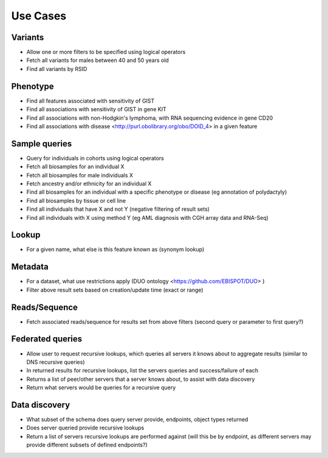 Use Cases
!!!!!!!!!

Variants
@@@@@@@@

* Allow one or more filters to be specified using logical operators
* Fetch all variants for males between 40 and 50 years old
* Find all variants by RSID 

Phenotype
@@@@@@@@@

* Find all features associated with sensitivity of GIST
* Find all associations with sensitivity of GIST in gene KIT
* Find all associations with non-Hodgkin's lymphoma, with RNA sequencing evidence in gene CD20
* Find all associations with disease <http://purl.obolibrary.org/obo/DOID_4> in a given feature

Sample queries
@@@@@@@@@@@@@@

* Query for individuals in cohorts using logical operators
* Fetch all biosamples for an individual X
* Fetch all biosamples for male individuals X
* Fetch ancestry and/or ethnicity for an individual X
* Find all biosamples for an individual with a specific phenotype or disease (eg annotation of polydactyly)
* Find all biosamples by tissue or cell line
* Find all individuals that have X and not Y (negative filtering of result sets)
* Find all individuals with X using method Y (eg AML diagnosis with CGH array data and RNA-Seq)

Lookup
@@@@@@

* For a given name, what else is this feature known as (synonym lookup)

Metadata
@@@@@@@@

* For a dataset, what use restrictions apply (DUO ontology <https://github.com/EBISPOT/DUO> )
* Filter above result sets based on creation/update time (exact or range)

Reads/Sequence
@@@@@@@@@@@@@@

* Fetch associated reads/sequence for results set from above filters (second query or parameter to first query?)

Federated queries
@@@@@@@@@@@@@@@@@

* Allow user to request recursive lookups, which queries all servers it knows about to aggregate results (similar to DNS recursive queries)
* In returned results for recursive lookups, list the servers queries and success/failure of each
* Returns a list of peer/other servers that a server knows about, to assist with data discovery
* Return what servers would be queries for a recursive query 

Data discovery
@@@@@@@@@@@@@@

* What subset of the schema does query server provide, endpoints, object types returned
* Does server queried provide recursive lookups
* Return a list of servers recursive lookups are performed against (will this be by endpoint, as different servers may provide different subsets of defined endpoints?)
